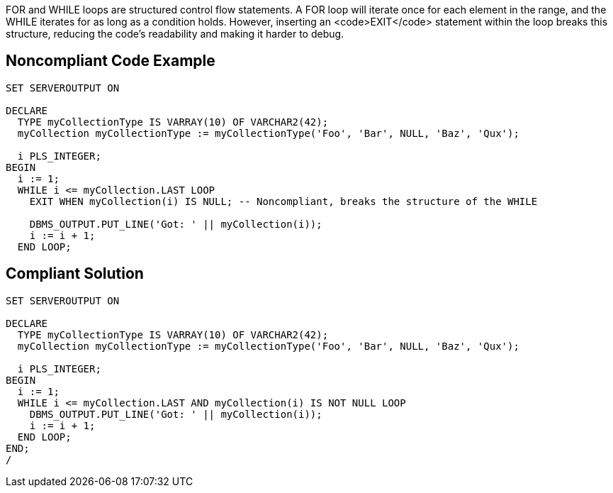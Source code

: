 FOR and WHILE loops are structured control flow statements.
A FOR loop will iterate once for each element in the range, and the WHILE iterates for as long as a condition holds.
However, inserting an <code>EXIT</code> statement within the loop breaks this structure, reducing the code's readability and making it harder to debug.

== Noncompliant Code Example

----
SET SERVEROUTPUT ON

DECLARE
  TYPE myCollectionType IS VARRAY(10) OF VARCHAR2(42);
  myCollection myCollectionType := myCollectionType('Foo', 'Bar', NULL, 'Baz', 'Qux');

  i PLS_INTEGER;
BEGIN
  i := 1;
  WHILE i <= myCollection.LAST LOOP
    EXIT WHEN myCollection(i) IS NULL; -- Noncompliant, breaks the structure of the WHILE

    DBMS_OUTPUT.PUT_LINE('Got: ' || myCollection(i));
    i := i + 1;
  END LOOP;
----

== Compliant Solution

----
SET SERVEROUTPUT ON

DECLARE
  TYPE myCollectionType IS VARRAY(10) OF VARCHAR2(42);
  myCollection myCollectionType := myCollectionType('Foo', 'Bar', NULL, 'Baz', 'Qux');

  i PLS_INTEGER;
BEGIN
  i := 1;
  WHILE i <= myCollection.LAST AND myCollection(i) IS NOT NULL LOOP
    DBMS_OUTPUT.PUT_LINE('Got: ' || myCollection(i));
    i := i + 1;
  END LOOP;
END;
/
----
